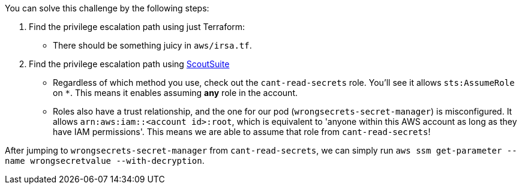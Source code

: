 You can solve this challenge by the following steps:

1. Find the privilege escalation path using just Terraform:
  - There should be something juicy in `aws/irsa.tf`.

2. Find the privilege escalation path using https://github.com/nccgroup/ScoutSuite[ScoutSuite]
- Regardless of which method you use, check out the `cant-read-secrets` role. You'll see it allows `sts:AssumeRole` on `*`. This means it enables assuming **any** role in the account.
- Roles also have a trust relationship, and the one for our pod (`wrongsecrets-secret-manager`) is misconfigured. It allows `arn:aws:iam::<account id>:root`, which is equivalent to 'anyone within this AWS account as long as they have IAM permissions'. This means we are able to assume that role from `cant-read-secrets`!

After jumping to `wrongsecrets-secret-manager` from `cant-read-secrets`, we can simply run `aws ssm get-parameter --name wrongsecretvalue --with-decryption`.
